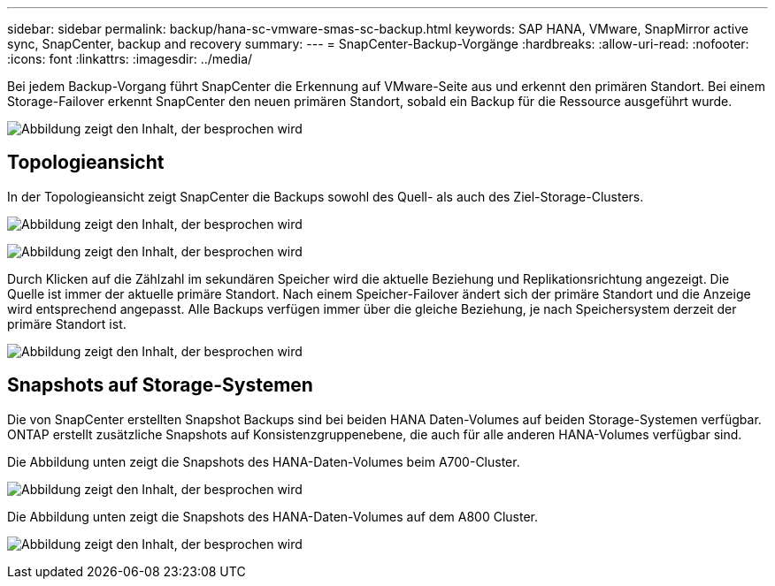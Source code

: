 ---
sidebar: sidebar 
permalink: backup/hana-sc-vmware-smas-sc-backup.html 
keywords: SAP HANA, VMware, SnapMirror active sync, SnapCenter, backup and recovery 
summary:  
---
= SnapCenter-Backup-Vorgänge
:hardbreaks:
:allow-uri-read: 
:nofooter: 
:icons: font
:linkattrs: 
:imagesdir: ../media/


[role="lead"]
Bei jedem Backup-Vorgang führt SnapCenter die Erkennung auf VMware-Seite aus und erkennt den primären Standort. Bei einem Storage-Failover erkennt SnapCenter den neuen primären Standort, sobald ein Backup für die Ressource ausgeführt wurde.

image:sc-saphana-vmware-smas-image31.png["Abbildung zeigt den Inhalt, der besprochen wird"]



== Topologieansicht

In der Topologieansicht zeigt SnapCenter die Backups sowohl des Quell- als auch des Ziel-Storage-Clusters.

image:sc-saphana-vmware-smas-image32.png["Abbildung zeigt den Inhalt, der besprochen wird"]

image:sc-saphana-vmware-smas-image33.png["Abbildung zeigt den Inhalt, der besprochen wird"]

Durch Klicken auf die Zählzahl im sekundären Speicher wird die aktuelle Beziehung und Replikationsrichtung angezeigt. Die Quelle ist immer der aktuelle primäre Standort. Nach einem Speicher-Failover ändert sich der primäre Standort und die Anzeige wird entsprechend angepasst. Alle Backups verfügen immer über die gleiche Beziehung, je nach Speichersystem derzeit der primäre Standort ist.

image:sc-saphana-vmware-smas-image34.png["Abbildung zeigt den Inhalt, der besprochen wird"]



== Snapshots auf Storage-Systemen

Die von SnapCenter erstellten Snapshot Backups sind bei beiden HANA Daten-Volumes auf beiden Storage-Systemen verfügbar. ONTAP erstellt zusätzliche Snapshots auf Konsistenzgruppenebene, die auch für alle anderen HANA-Volumes verfügbar sind.

Die Abbildung unten zeigt die Snapshots des HANA-Daten-Volumes beim A700-Cluster.

image:sc-saphana-vmware-smas-image35.png["Abbildung zeigt den Inhalt, der besprochen wird"]

Die Abbildung unten zeigt die Snapshots des HANA-Daten-Volumes auf dem A800 Cluster.

image:sc-saphana-vmware-smas-image36.png["Abbildung zeigt den Inhalt, der besprochen wird"]
